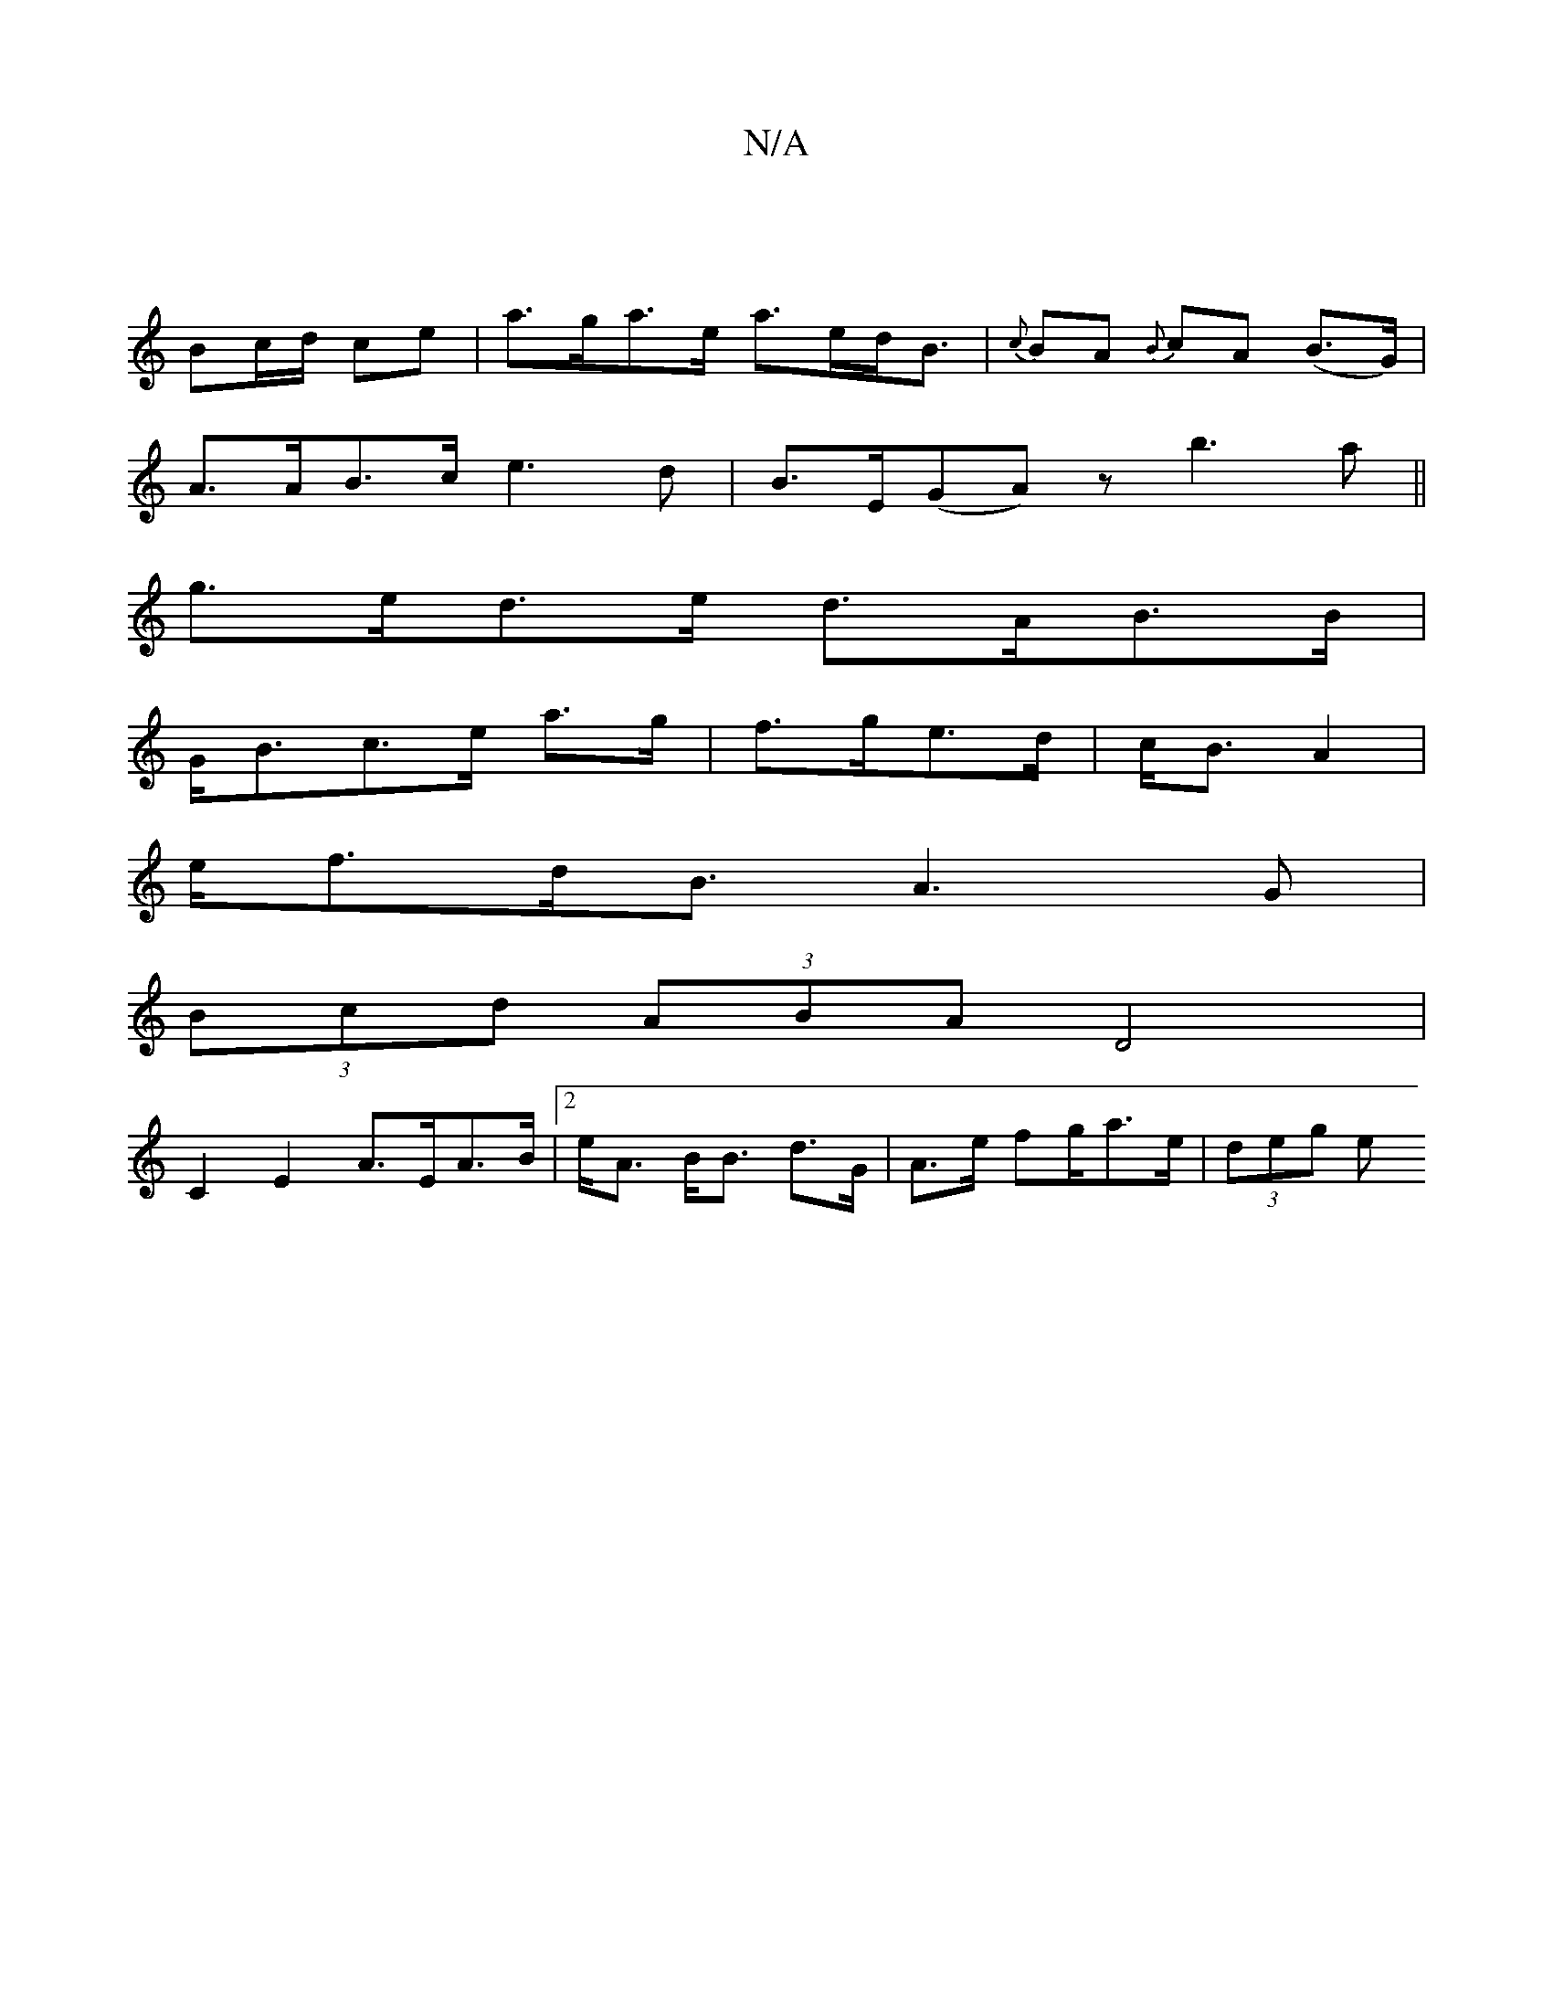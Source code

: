 X:1
T:N/A
M:4/4
R:N/A
K:Cmajor
 |
Bc/d/ ce | a>ga>e a>ed<B|{c}BA {B}cA (B>G)|
A>AB>c e3 d|B>E(GA) zb3a ||
g>ed>e d>AB>B |
G<Bc>e a>g|f>ge>d | c<B A2 |
e<fd<B A3G |
(3Bcd (3ABA D4 |
C2E2 A>EA>B | [2e<A B<B d>G|A>e fg/a>e | (3deg (3e